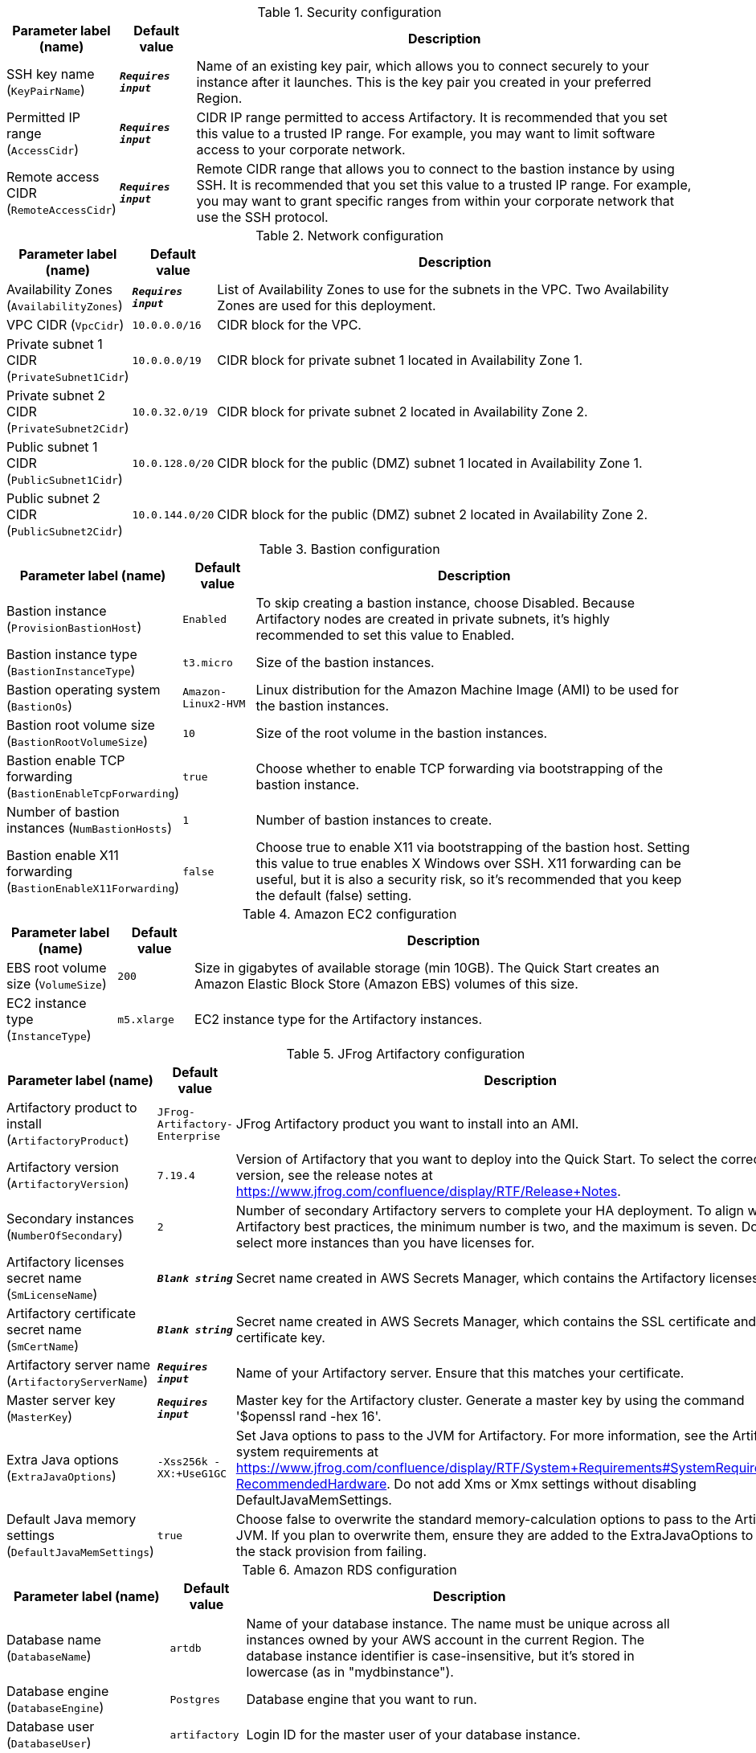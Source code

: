 
.Security configuration
[width="100%",cols="16%,11%,73%",options="header",]
|===
|Parameter label (name) |Default value|Description|SSH key name
(`KeyPairName`)|`**__Requires input__**`|Name of an existing key pair, which allows you to connect securely to your instance after it launches. This is the key pair you created in your preferred Region.|Permitted IP range
(`AccessCidr`)|`**__Requires input__**`|CIDR IP range permitted to access Artifactory. It is recommended that you set this value to a trusted IP range. For example, you may want to limit software access to your corporate network.|Remote access CIDR
(`RemoteAccessCidr`)|`**__Requires input__**`|Remote CIDR range that allows you to connect to the bastion instance by using SSH. It is recommended that you set this value to a trusted IP range. For example, you may want to grant specific ranges from within your corporate network that use the SSH protocol.
|===
.Network configuration
[width="100%",cols="16%,11%,73%",options="header",]
|===
|Parameter label (name) |Default value|Description|Availability Zones
(`AvailabilityZones`)|`**__Requires input__**`|List of Availability Zones to use for the subnets in the VPC. Two Availability Zones are used for this deployment.|VPC CIDR
(`VpcCidr`)|`10.0.0.0/16`|CIDR block for the VPC.|Private subnet 1 CIDR
(`PrivateSubnet1Cidr`)|`10.0.0.0/19`|CIDR block for private subnet 1 located in Availability Zone 1.|Private subnet 2 CIDR
(`PrivateSubnet2Cidr`)|`10.0.32.0/19`|CIDR block for private subnet 2 located in Availability Zone 2.|Public subnet 1 CIDR
(`PublicSubnet1Cidr`)|`10.0.128.0/20`|CIDR block for the public (DMZ) subnet 1 located in Availability Zone 1.|Public subnet 2 CIDR
(`PublicSubnet2Cidr`)|`10.0.144.0/20`|CIDR block for the public (DMZ) subnet 2 located in Availability Zone 2.
|===
.Bastion configuration
[width="100%",cols="16%,11%,73%",options="header",]
|===
|Parameter label (name) |Default value|Description|Bastion instance
(`ProvisionBastionHost`)|`Enabled`|To skip creating a bastion instance, choose Disabled. Because Artifactory nodes are created in private subnets, it's highly recommended to set this value to Enabled.|Bastion instance type
(`BastionInstanceType`)|`t3.micro`|Size of the bastion instances.|Bastion operating system
(`BastionOs`)|`Amazon-Linux2-HVM`|Linux distribution for the Amazon Machine Image (AMI) to be used for the bastion instances.|Bastion root volume size
(`BastionRootVolumeSize`)|`10`|Size of the root volume in the bastion instances.|Bastion enable TCP forwarding
(`BastionEnableTcpForwarding`)|`true`|Choose whether to enable TCP forwarding via bootstrapping of the bastion instance.|Number of bastion instances
(`NumBastionHosts`)|`1`|Number of bastion instances to create.|Bastion enable X11 forwarding
(`BastionEnableX11Forwarding`)|`false`|Choose true to enable X11 via bootstrapping of the bastion host. Setting this value to true enables X Windows over SSH. X11 forwarding can be useful, but it is also a security risk, so it's recommended that you keep the default (false) setting.
|===
.Amazon EC2 configuration
[width="100%",cols="16%,11%,73%",options="header",]
|===
|Parameter label (name) |Default value|Description|EBS root volume size
(`VolumeSize`)|`200`|Size in gigabytes of available storage (min 10GB). The Quick Start creates an Amazon Elastic Block Store (Amazon EBS) volumes of this size.|EC2 instance type
(`InstanceType`)|`m5.xlarge`|EC2 instance type for the Artifactory instances.
|===
.JFrog Artifactory configuration
[width="100%",cols="16%,11%,73%",options="header",]
|===
|Parameter label (name) |Default value|Description|Artifactory product to install
(`ArtifactoryProduct`)|`JFrog-Artifactory-Enterprise`|JFrog Artifactory product you want to install into an AMI.|Artifactory version
(`ArtifactoryVersion`)|`7.19.4`|Version of Artifactory that you want to deploy into the Quick Start. To select the correct version, see the release notes at https://www.jfrog.com/confluence/display/RTF/Release+Notes.|Secondary instances
(`NumberOfSecondary`)|`2`|Number of secondary Artifactory servers to complete your HA deployment. To align with Artifactory best practices, the minimum number is two, and the maximum is seven. Do not select more instances than you have licenses for.|Artifactory licenses secret name
(`SmLicenseName`)|`**__Blank string__**`|Secret name created in AWS Secrets Manager, which contains the Artifactory licenses.|Artifactory certificate secret name
(`SmCertName`)|`**__Blank string__**`|Secret name created in AWS Secrets Manager, which contains the SSL certificate and certificate key.|Artifactory server name
(`ArtifactoryServerName`)|`**__Requires input__**`|Name of your Artifactory server. Ensure that this matches your certificate.|Master server key
(`MasterKey`)|`**__Requires input__**`|Master key for the Artifactory cluster. Generate a master key by using the command '$openssl rand -hex 16'.|Extra Java options
(`ExtraJavaOptions`)|`-Xss256k -XX:+UseG1GC`|Set Java options to pass to the JVM for Artifactory. For more information, see the Artifactory system requirements at https://www.jfrog.com/confluence/display/RTF/System+Requirements#SystemRequirements-RecommendedHardware. Do not add Xms or Xmx settings without disabling DefaultJavaMemSettings.|Default Java memory settings
(`DefaultJavaMemSettings`)|`true`|Choose false to overwrite the standard memory-calculation options to pass to the Artifactory JVM. If you plan to overwrite them, ensure they are added to the ExtraJavaOptions to prevent the stack provision from failing.
|===
.Amazon RDS configuration
[width="100%",cols="16%,11%,73%",options="header",]
|===
|Parameter label (name) |Default value|Description|Database name
(`DatabaseName`)|`artdb`|Name of your database instance. The name must be unique across all instances owned by your AWS account in the current Region. The database instance identifier is case-insensitive, but it's stored in lowercase (as in "mydbinstance").|Database engine
(`DatabaseEngine`)|`Postgres`|Database engine that you want to run.|Database user
(`DatabaseUser`)|`artifactory`|Login ID for the master user of your database instance.|Database password
(`DatabasePassword`)|`**__Requires input__**`|Password for the Artifactory database user.|Database instance type
(`DatabaseInstance`)|`db.m5.large`|Size of the database to be deployed as part of the Quick Start.|Database allocated storage
(`DatabaseAllocatedStorage`)|`10`|Size in gigabytes of available storage for the database instance.|Database preferred Availability Zone
(`DatabasePreferredAz`)|`**__Blank string__**`|Preferred availability zone for Amazon RDS primary instance|High-availability database
(`MultiAzDatabase`)|`true`|Choose false to create an Amazon RDS instance in a single Availability Zone.
|===
.AWS Quick Start configuration
[width="100%",cols="16%,11%,73%",options="header",]
|===
|Parameter label (name) |Default value|Description|Quick Start S3 bucket name
(`QsS3BucketName`)|`aws-quickstart`|S3 bucket name for the Quick Start assets. This string can include numbers, lowercase letters, and hyphens (-). It cannot start or end with a hyphen (-).|Quick Start S3 key prefix
(`QsS3KeyPrefix`)|`quickstart-jfrog-artifactory/`|S3 key prefix for the Quick Start assets. Quick Start key prefix can include numbers, lowercase letters, uppercase letters, hyphens (-), and forward slash (/).|Quick Start S3 bucket region
(`QsS3BucketRegion`)|`us-east-1`|AWS Region where the Quick Start S3 bucket (QSS3BucketName) is hosted. If you use your own bucket, you must specify your own value.
|===
.JFrog Xray Configuration
[width="100%",cols="16%,11%,73%",options="header",]
|===
|Parameter label (name) |Default value|Description|Install JFrog Xray
(`InstallXray`)|`true`|Choose true to install JFrog Xray instance(s).|Version of Xray to install
(`XrayVersion`)|`3.25.1`|The version of Xray that you want to deploy into the Quick Start.|Number of JFrog XrayNumberOfInstances
(`XrayNumberOfInstances`)|`1`|The number of Xray instances servers to complete your HA deployment. The minimum number is one; the maximum is seven. Do not select more than instances than you have licenses for.|Xray instance type
(`XrayInstanceType`)|`c5.2xlarge`|The EC2 instance type for the Xray instances.|Xray Database user
(`XrayDatabaseUser`)|`xray`|The login ID for the Xray database user.|Xray Database password
(`XrayDatabasePassword`)|`**__Requires input__**`|The password for the Xray database user.
|===